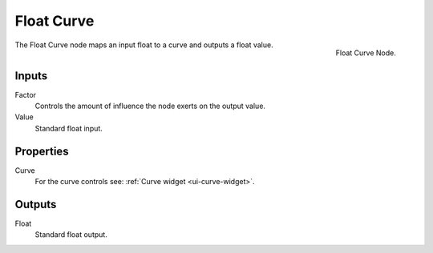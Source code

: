 .. _bpy.types.ShaderNodeFloatCurve:

***********
Float Curve
***********

.. figure:: /images/render_shader-nodes_converter_float-curve_node.jpg
   :align: right

   Float Curve Node.

The Float Curve node maps an input float to a curve and outputs a float value.


Inputs
======

Factor
   Controls the amount of influence the node exerts on the output value.
Value
   Standard float input.


Properties
==========

Curve
   For the curve controls see: :ref:`Curve widget <ui-curve-widget>`.


Outputs
=======

Float
   Standard float output.
  
